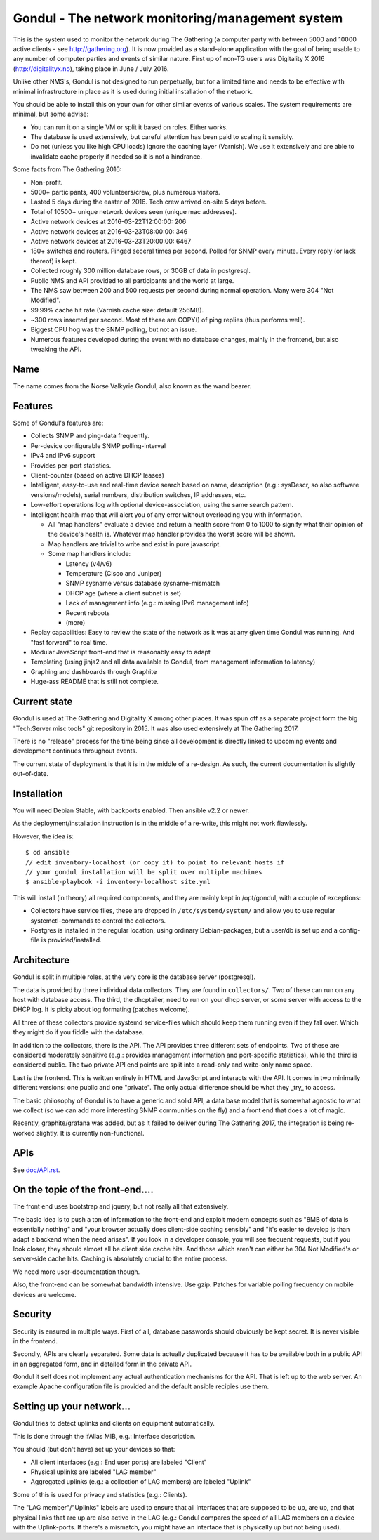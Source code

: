 Gondul - The network monitoring/management system
=================================================

This is the system used to monitor the network during The Gathering (a
computer party with between 5000 and 10000 active clients - see
http://gathering.org). It is now provided as a stand-alone application with
the goal of being usable to any number of computer parties and events of
similar nature. First up of non-TG users was Digitality X 2016
(http://digitalityx.no), taking place in June / July 2016.

Unlike other NMS's, Gondul is not designed to run perpetually, but for a
limited time and needs to be effective with minimal infrastructure in place
as it is used during initial installation of the network.

You should be able to install this on your own for other similar events of
various scales. The system requirements are minimal, but some advise:

- You can run it on a single VM or split it based on roles. Either works.
- The database is used extensively, but careful attention has been paid to
  scaling it sensibly.
- Do not (unless you like high CPU loads) ignore the caching layer
  (Varnish). We use it extensively and are able to invalidate cache
  properly if needed so it is not a hindrance.

Some facts from The Gathering 2016:

- Non-profit.
- 5000+ participants, 400 volunteers/crew, plus numerous visitors.
- Lasted 5 days during the easter of 2016. Tech crew arrived on-site 5 days
  before.
- Total of 10500+ unique network devices seen (unique mac addresses).
- Active network devices at 2016-03-22T12:00:00: 206
- Active network devices at 2016-03-23T08:00:00: 346
- Active network devices at 2016-03-23T20:00:00: 6467
- 180+ switches and routers. Pinged seceral times per second. Polled for
  SNMP every minute. Every reply (or lack thereof) is kept.
- Collected roughly 300 million database rows, or 30GB of data in postgresql.
- Public NMS and API provided to all participants and the world at large.
- The NMS saw between 200 and 500 requests per second during normal
  operation. Many were 304 "Not Modified".
- 99.99% cache hit rate (Varnish cache size: default 256MB).
- ~300 rows inserted per second. Most of these are COPY() of ping replies
  (thus performs well).
- Biggest CPU hog was the SNMP polling, but not an issue.
- Numerous features developed during the event with no database changes,
  mainly in the frontend, but also tweaking the API.

Name
----

The name comes from the Norse Valkyrie Gondul, also known as the wand
bearer.

Features
--------

Some of Gondul's features are:

- Collects SNMP and ping-data frequently.
- Per-device configurable SNMP polling-interval
- IPv4 and IPv6 support
- Provides per-port statistics.
- Client-counter (based on active DHCP leases)
- Intelligent, easy-to-use and real-time device search based on name,
  description (e.g.: sysDescr, so also software versions/models), serial
  numbers, distribution switches, IP addresses, etc.
- Low-effort operations log with optional device-association, using the
  same search pattern.
- Intelligent health-map that will alert you of any error without
  overloading you with information.

  - All "map handlers" evaluate a device and return a health score from 0
    to 1000 to signify what their opinion of the device's health is.
    Whatever map handler provides the worst score will be shown.
  - Map handlers are trivial to write and exist in pure javascript.
  - Some map handlers include:

    - Latency (v4/v6)
    - Temperature (Cisco and Juniper)
    - SNMP sysname versus database sysname-mismatch
    - DHCP age (where a client subnet is set)
    - Lack of management info (e.g.: missing IPv6 management info)
    - Recent reboots
    - (more)

- Replay capabilities: Easy to review the state of the network as it was at
  any given time Gondul was running. And "fast forward" to real time.
- Modular JavaScript front-end that is reasonably easy to adapt
- Templating (using jinja2 and all data available to Gondul, from
  management information to latency)
- Graphing and dashboards through Graphite
- Huge-ass README that is still not complete.

Current state
-------------

Gondul is used at The Gathering and Digitality X among other places. It was
spun off as a separate project form the big "Tech:Server misc tools" git
repository in 2015. It was also used extensively at The Gathering 2017.

There is no "release" process for the time being since all development is
directly linked to upcoming events and development continues throughout
events.

The current state of deployment is that it is in the middle of a re-design.
As such, the current documentation is slightly out-of-date.

Installation
------------

You will need Debian Stable, with backports enabled. Then ansible v2.2 or
newer.

As the deployment/installation instruction is in the middle of a re-write,
this might not work flawlessly.

However, the idea is::

   $ cd ansible
   // edit inventory-localhost (or copy it) to point to relevant hosts if
   // your gondul installation will be split over multiple machines
   $ ansible-playbook -i inventory-localhost site.yml

This will install (in theory) all required components, and they are mainly
kept in /opt/gondul, with a couple of exceptions:

- Collectors have service files, these are dropped in
  ``/etc/systemd/system/`` and allow you to use regular systemctl-commands
  to control the collectors.
- Postgres is installed in the regular location, using ordinary
  Debian-packages, but a user/db is set up and a config-file is
  provided/installed.

Architecture
------------

Gondul is split in multiple roles, at the very core is the database server
(postgresql).

The data is provided by three individual data collectors. They are found in
``collectors/``. Two of these can run on any host with database access. The
third, the dhcptailer, need to run on your dhcp server, or some server with
access to the DHCP log. It is picky about log formating (patches welcome).

All three of these collectors provide systemd service-files which should
keep them running even if they fall over. Which they might do if you fiddle
with the database.

In addition to the collectors, there is the API. The API provides three
different sets of endpoints. Two of these are considered moderately
sensitive (e.g.: provides management information and port-specific
statistics), while the third is considered public. The two private API end
points are split into a read-only and write-only name space.

Last is the frontend. This is written entirely in HTML and JavaScript and
interacts with the API. It comes in two minimally different versions: one
public and one "private". The only actual difference should be what they
_try_ to access.

The basic philosophy of Gondul is to have a generic and solid API, a data
base model that is somewhat agnostic to what we collect (so we can add more
interesting SNMP communities on the fly) and a front end that does a lot of
magic.

Recently, graphite/grafana was added, but as it failed to deliver during
The Gathering 2017, the integration is being re-worked slightly. It is
currently non-functional.

APIs
----

See `doc/API.rst`__. 

__ https://github.com/tech-server/gondul/blob/master/doc/API.rst

On the topic of the front-end....
---------------------------------

The front end uses bootstrap and jquery, but not really all that
extensively.

The basic idea is to push a ton of information to the front-end and exploit
modern concepts such as "8MB of data is essentially nothing" and "your
browser actually does client-side caching sensibly" and "it's easier to
develop js than adapt a backend when the need arises". If you look in a
developer console, you will see frequent requests, but if you look closer,
they should almost all be client side cache hits. And those which aren't
can either be 304 Not Modified's or server-side cache hits. Caching is
absolutely crucial to the entire process.

We need more user-documentation though.

Also, the front-end can be somewhat bandwidth intensive. Use gzip. Patches
for variable polling frequency on mobile devices are welcome.

Security
--------

Security is ensured in multiple ways. First of all, database passwords
should obviously be kept secret. It is never visible in the frontend.

Secondly, APIs are clearly separated. Some data is actually duplicated
because it has to be available both in a public API in an aggregated form,
and in detailed form in the private API.

Gondul it self does not implement any actual authentication mechanisms for
the API. That is left up to the web server. An example Apache configuration
file is provided and the default ansible recipies use them.

Setting up your network...
--------------------------

Gondul tries to detect uplinks and clients on equipment automatically.

This is done through the ifAlias MIB, e.g.: Interface description.

You should (but don't have) set up your devices so that:

- All client interfaces (e.g.: End user ports) are labeled "Client"
- Physical uplinks are labeled "LAG member"
- Aggregated uplinks (e.g.: a collection of LAG members) are labeled
  "Uplink"

Some of this is used for privacy and statistics (e.g.: Clients).

The "LAG member"/"Uplinks" labels are used to ensure that all interfaces
that are supposed to be up, are up, and that physical links that are up are
also active in the LAG (e.g.: Gondul compares the speed of all LAG members
on a device with the Uplink-ports. If there's a mismatch, you might have an
interface that is physically up but not being used).

